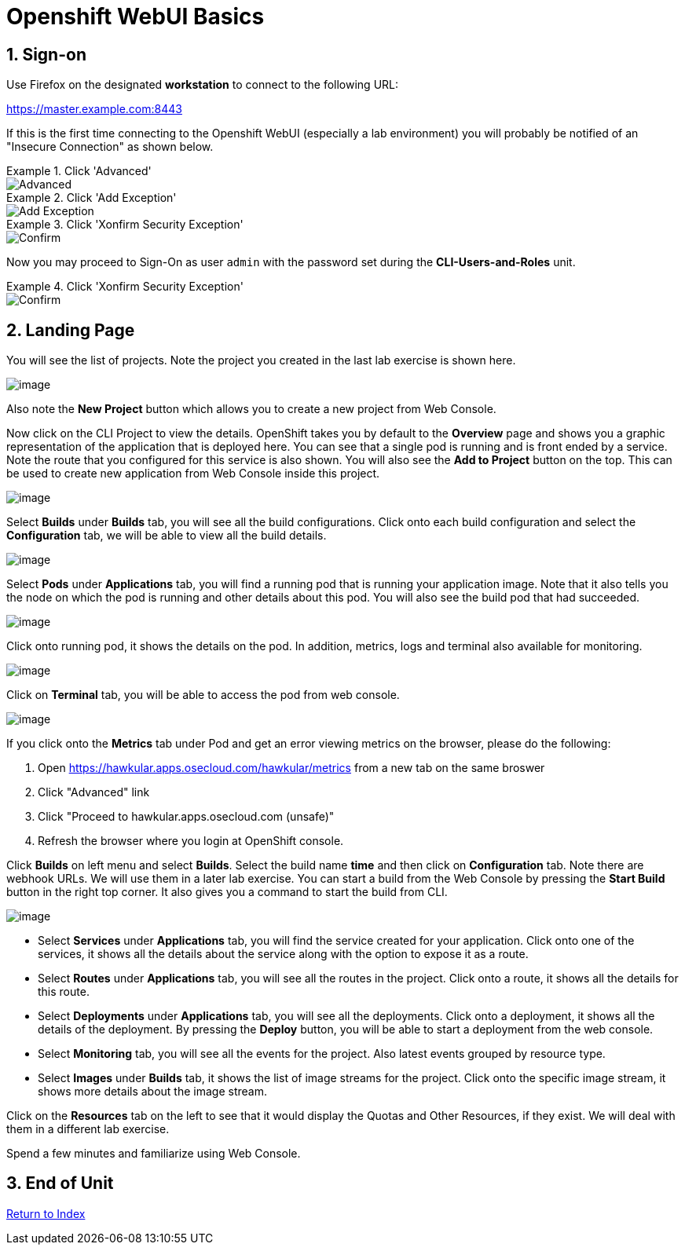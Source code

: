 :units_dir: units
:doctype: book
:sectnums:
:sectnumlevels: 3
:imagesdir: ./images

= Openshift WebUI Basics

== Sign-on

Use Firefox on the designated *workstation* to connect to the following URL:

https://master.example.com:8443

If this is the first time connecting to the Openshift WebUI (especially a lab environment) you will probably be notified of an "Insecure Connection" as shown below.


.Click 'Advanced'
====
image::ocp-webui-signon-01.jpg[Advanced]
====


.Click 'Add Exception'
====
image::ocp-webui-signon-02.jpg[Add Exception]
====

.Click 'Xonfirm Security Exception'
====
image::ocp-webui-signon-03.jpg[Confirm]
====


Now you may proceed to Sign-On as user `admin` with the password set during the **CLI-Users-and-Roles** unit.

.Click 'Xonfirm Security Exception'
====
image::ocp-webui-signon-04.jpg[Confirm]
====


== Landing Page

You will see the list of projects. Note the project you created in the last
lab exercise is shown here.

image:projects_list.png[image]

Also note the *New Project* button which allows you to create a new
project from Web Console.

Now click on the CLI Project to view the details. OpenShift takes you by
default to the *Overview* page and shows you a graphic representation of
the application that is deployed here. You can see that a single pod is
running and is front ended by a service. Note the route that you
configured for this service is also shown. You will also see the *Add to
Project* button on the top. This can be used to create new application
from Web Console inside this project.

image:project_details.png[image]

Select *Builds* under *Builds* tab, you will see all the build
configurations. Click onto each build configuration and select the
*Configuration* tab, we will be able to view all the build details.

image:project_build_details.png[image]

Select *Pods* under *Applications* tab, you will find a running pod that
is running your application image. Note that it also tells you the node
on which the pod is running and other details about this pod. You will
also see the build pod that had succeeded.

image:project_pods.png[image]

Click onto running pod, it shows the details on the pod. In addition,
metrics, logs and terminal also available for monitoring.

image:project_pod_details.png[image]

Click on *Terminal* tab, you will be able to access the pod from web
console.

image:terminal_view.png[image]

If you click onto the *Metrics* tab under Pod and get an error viewing
metrics on the browser, please do the following:

1.  Open https://hawkular.apps.osecloud.com/hawkular/metrics from a new
tab on the same broswer
2.  Click "Advanced" link
3.  Click "Proceed to hawkular.apps.osecloud.com (unsafe)"
4.  Refresh the browser where you login at OpenShift console.

Click *Builds* on left menu and select *Builds*. Select the build name
*time* and then click on *Configuration* tab. Note there are webhook
URLs. We will use them in a later lab exercise. You can start a build
from the Web Console by pressing the *Start Build* button in the right
top corner. It also gives you a command to start the build from CLI.

image:project_build_configuration.png[image]

* Select *Services* under *Applications* tab, you will find the service
created for your application. Click onto one of the services, it shows
all the details about the service along with the option to expose it as
a route.
* Select *Routes* under *Applications* tab, you will see all the routes
in the project. Click onto a route, it shows all the details for this
route.
* Select *Deployments* under *Applications* tab, you will see all the
deployments. Click onto a deployment, it shows all the details of the
deployment. By pressing the *Deploy* button, you will be able to start a
deployment from the web console.
* Select *Monitoring* tab, you will see all the events for the project.
Also latest events grouped by resource type.
* Select *Images* under *Builds* tab, it shows the list of image streams
for the project. Click onto the specific image stream, it shows more
details about the image stream.

Click on the *Resources* tab on the left to see that it would display
the Quotas and Other Resources, if they exist. We will deal with them in
a different lab exercise.


Spend a few minutes and familiarize using Web Console.

== End of Unit

link:https://github.com/xtophd/OCP-Workshop/tree/master/documentation[Return to Index]

